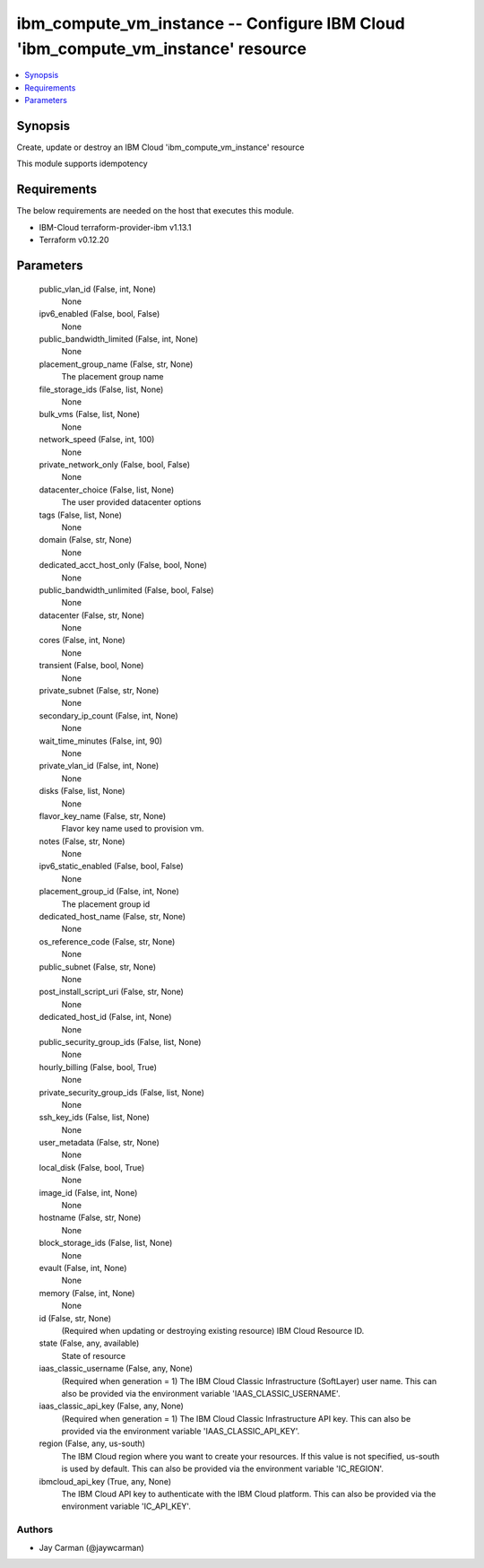 
ibm_compute_vm_instance -- Configure IBM Cloud 'ibm_compute_vm_instance' resource
=================================================================================

.. contents::
   :local:
   :depth: 1


Synopsis
--------

Create, update or destroy an IBM Cloud 'ibm_compute_vm_instance' resource

This module supports idempotency



Requirements
------------
The below requirements are needed on the host that executes this module.

- IBM-Cloud terraform-provider-ibm v1.13.1
- Terraform v0.12.20



Parameters
----------

  public_vlan_id (False, int, None)
    None


  ipv6_enabled (False, bool, False)
    None


  public_bandwidth_limited (False, int, None)
    None


  placement_group_name (False, str, None)
    The placement group name


  file_storage_ids (False, list, None)
    None


  bulk_vms (False, list, None)
    None


  network_speed (False, int, 100)
    None


  private_network_only (False, bool, False)
    None


  datacenter_choice (False, list, None)
    The user provided datacenter options


  tags (False, list, None)
    None


  domain (False, str, None)
    None


  dedicated_acct_host_only (False, bool, None)
    None


  public_bandwidth_unlimited (False, bool, False)
    None


  datacenter (False, str, None)
    None


  cores (False, int, None)
    None


  transient (False, bool, None)
    None


  private_subnet (False, str, None)
    None


  secondary_ip_count (False, int, None)
    None


  wait_time_minutes (False, int, 90)
    None


  private_vlan_id (False, int, None)
    None


  disks (False, list, None)
    None


  flavor_key_name (False, str, None)
    Flavor key name used to provision vm.


  notes (False, str, None)
    None


  ipv6_static_enabled (False, bool, False)
    None


  placement_group_id (False, int, None)
    The placement group id


  dedicated_host_name (False, str, None)
    None


  os_reference_code (False, str, None)
    None


  public_subnet (False, str, None)
    None


  post_install_script_uri (False, str, None)
    None


  dedicated_host_id (False, int, None)
    None


  public_security_group_ids (False, list, None)
    None


  hourly_billing (False, bool, True)
    None


  private_security_group_ids (False, list, None)
    None


  ssh_key_ids (False, list, None)
    None


  user_metadata (False, str, None)
    None


  local_disk (False, bool, True)
    None


  image_id (False, int, None)
    None


  hostname (False, str, None)
    None


  block_storage_ids (False, list, None)
    None


  evault (False, int, None)
    None


  memory (False, int, None)
    None


  id (False, str, None)
    (Required when updating or destroying existing resource) IBM Cloud Resource ID.


  state (False, any, available)
    State of resource


  iaas_classic_username (False, any, None)
    (Required when generation = 1) The IBM Cloud Classic Infrastructure (SoftLayer) user name. This can also be provided via the environment variable 'IAAS_CLASSIC_USERNAME'.


  iaas_classic_api_key (False, any, None)
    (Required when generation = 1) The IBM Cloud Classic Infrastructure API key. This can also be provided via the environment variable 'IAAS_CLASSIC_API_KEY'.


  region (False, any, us-south)
    The IBM Cloud region where you want to create your resources. If this value is not specified, us-south is used by default. This can also be provided via the environment variable 'IC_REGION'.


  ibmcloud_api_key (True, any, None)
    The IBM Cloud API key to authenticate with the IBM Cloud platform. This can also be provided via the environment variable 'IC_API_KEY'.













Authors
~~~~~~~

- Jay Carman (@jaywcarman)

